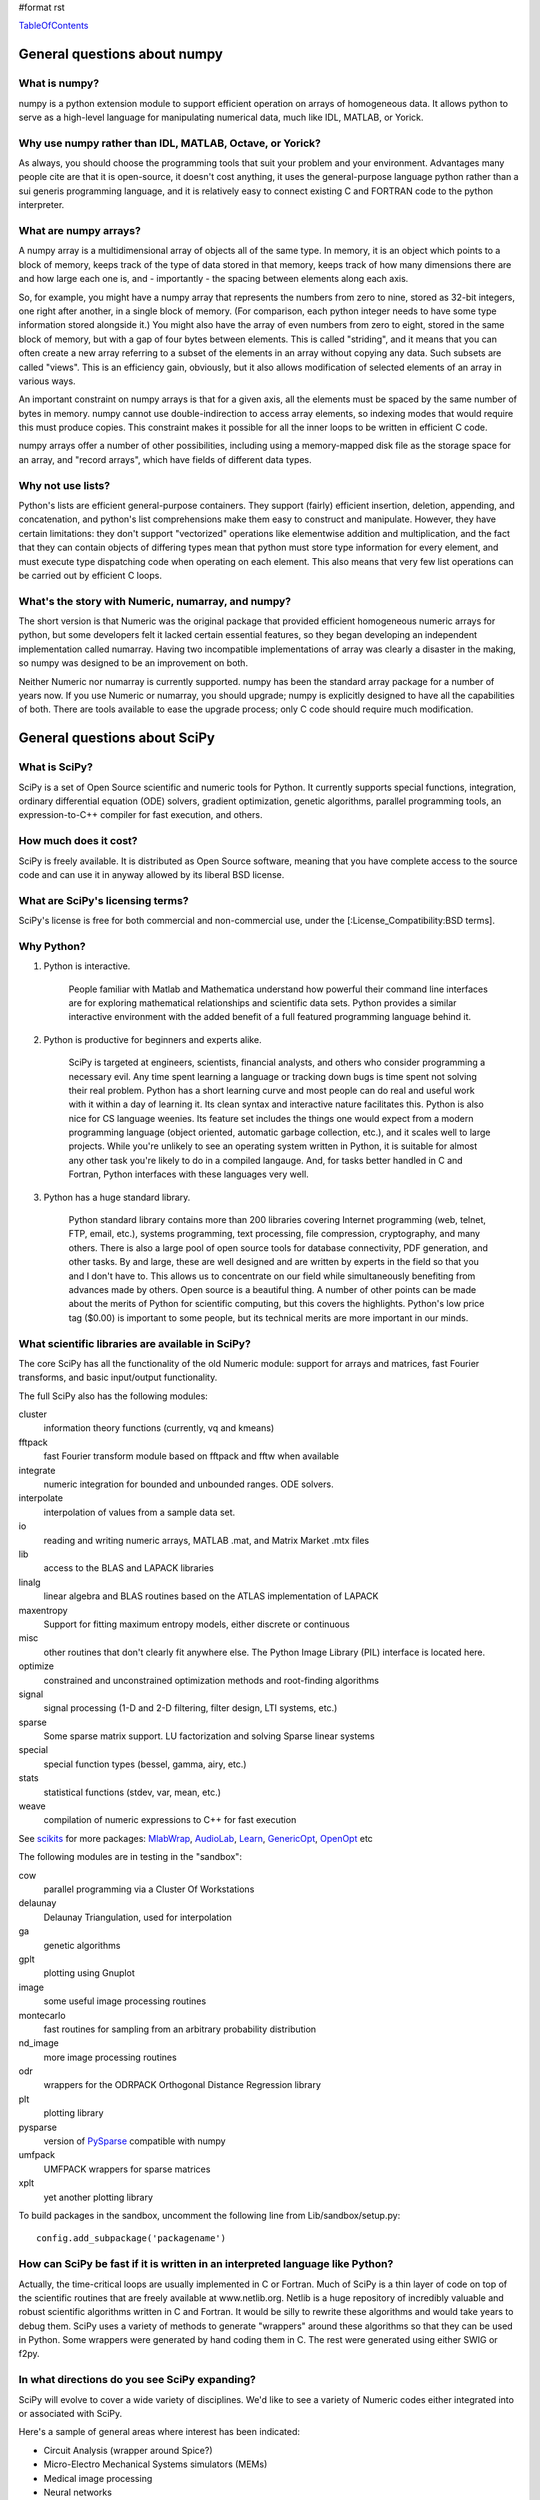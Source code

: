 #format rst

TableOfContents_

General questions about numpy
=============================

What is numpy?
--------------

numpy is a python extension module to support efficient operation on arrays of homogeneous data. It allows python to serve as a high-level language for manipulating numerical data, much like IDL, MATLAB, or Yorick.

Why use numpy rather than IDL, MATLAB, Octave, or Yorick?
---------------------------------------------------------

As always, you should choose the programming tools that suit your problem and your environment. Advantages many people cite are that it is open-source, it doesn't cost anything, it uses the general-purpose language python rather than a sui generis programming language, and it is relatively easy to connect existing C and FORTRAN code to the python interpreter.

What are numpy arrays?
----------------------

A numpy array is a multidimensional array of objects all of the same type. In memory, it is an object which points to a block of memory, keeps track of the type of data stored in that memory, keeps track of how many dimensions there are and how large each one is, and - importantly - the spacing between elements along each axis.

So, for example, you might have a numpy array that represents the numbers from zero to nine, stored as 32-bit integers, one right after another, in a single block of memory. (For comparison, each python integer needs to have some type information stored alongside it.) You might also have the array of even numbers from zero to eight, stored in the same block of memory, but with a gap of four bytes between elements. This is called "striding", and it means that you can often create a new array referring to a subset of the elements in an array without copying any data. Such subsets are called "views". This is an efficiency gain, obviously, but it also allows modification of selected elements of an array in various ways.

An important constraint on numpy arrays is that for a given axis, all the elements must be spaced by the same number of bytes in memory. numpy cannot use double-indirection to access array elements, so indexing modes that would require this must produce copies. This constraint makes it possible for all the inner loops to be written in efficient C code.

numpy arrays offer a number of other possibilities, including using a memory-mapped disk file as the storage space for an array, and "record arrays", which have fields of different data types.

Why not use lists?
------------------

Python's lists are efficient general-purpose containers. They support (fairly) efficient insertion, deletion, appending, and concatenation, and python's list comprehensions make them easy to construct and manipulate. However, they have certain limitations: they don't support "vectorized" operations like elementwise addition and multiplication, and the fact that they can contain objects of differing types mean that python must store type information for every element, and must execute type dispatching code when operating on each element. This also means that very few list operations can be carried out by efficient C loops.

What's the story with Numeric, numarray, and numpy?
---------------------------------------------------

The short version is that Numeric was the original package that provided efficient homogeneous numeric arrays for python, but some developers felt it lacked certain essential features, so they began developing an independent implementation called numarray. Having two incompatible implementations of array was clearly a disaster in the making, so numpy was designed to be an improvement on both.

Neither Numeric nor numarray is currently supported. numpy has been the standard array package for a number of years now. If you use Numeric or numarray, you should upgrade; numpy is explicitly designed to have all the capabilities of both. There are tools available to ease the upgrade process; only C code should require much modification.

General questions about SciPy
=============================

What is SciPy?
--------------

SciPy is a set of Open Source scientific and numeric tools for Python. It currently supports special functions, integration, ordinary differential equation (ODE) solvers, gradient optimization, genetic algorithms, parallel programming tools, an expression-to-C++ compiler for fast execution, and others.

How much does it cost?
----------------------

SciPy is freely available. It is distributed as Open Source software, meaning that you have complete access to the source code and can use it in anyway allowed by its liberal BSD license.

What are SciPy's licensing terms?
---------------------------------

SciPy's license is free for both commercial and non-commercial use, under the [:License_Compatibility:BSD terms].

Why Python?
-----------

1. Python is interactive.

     People familiar with Matlab and Mathematica understand how powerful their command line interfaces are for exploring mathematical relationships and scientific data sets. Python provides a similar interactive environment with the added benefit of a full featured programming language behind it.

#. Python is productive for beginners and experts alike.

     SciPy is targeted at engineers, scientists, financial analysts, and others who consider programming a necessary evil. Any time spent learning a language or tracking down bugs is time spent not solving their real problem. Python has a short learning curve and most people can do real and useful work with it within a day of learning it. Its clean syntax and interactive nature facilitates this. Python is also nice for CS language weenies. Its feature set includes the things one would expect from a modern programming language (object oriented, automatic garbage collection, etc.), and it scales well to large projects. While you're unlikely to see an operating system written in Python, it is suitable for almost any other task you're likely to do in a compiled langauge. And, for tasks better handled in C and Fortran, Python interfaces with these languages very well.

#. Python has a huge standard library.

     Python standard library contains more than 200 libraries covering Internet programming (web, telnet, FTP, email, etc.), systems programming, text processing, file compression, cryptography, and many others. There is also a large pool of open source tools for database connectivity, PDF generation, and other tasks. By and large, these are well designed and are written by experts in the field so that you and I don't have to. This allows us to concentrate on our field while simultaneously benefiting from advances made by others. Open source is a beautiful thing. A number of other points can be made about the merits of Python for scientific computing, but this covers the highlights. Python's low price tag ($0.00) is important to some people, but its technical merits are more important in our minds.

What scientific libraries are available in SciPy?
-------------------------------------------------

The core SciPy has all the functionality of the old Numeric module: support for arrays and matrices, fast Fourier transforms, and basic input/output functionality.

The full SciPy also has the following modules:

cluster
  information theory functions (currently, vq and kmeans)

fftpack
  fast Fourier transform module based on fftpack and fftw when available

integrate
  numeric integration for bounded and unbounded ranges. ODE solvers.

interpolate
  interpolation of values from a sample data set.

io
  reading and writing numeric arrays, MATLAB .mat, and Matrix Market .mtx files

lib
  access to the BLAS and LAPACK libraries

linalg
  linear algebra and BLAS routines based on the ATLAS implementation of LAPACK

maxentropy
  Support for fitting maximum entropy models, either discrete or continuous

misc
  other routines that don't clearly fit anywhere else.  The Python Image Library (PIL) interface is located here.

optimize
  constrained and unconstrained optimization methods and root-finding algorithms

signal
  signal processing (1-D and 2-D filtering, filter design, LTI systems, etc.)

sparse
  Some sparse matrix support. LU factorization and solving Sparse linear systems

special
  special function types (bessel, gamma, airy, etc.)

stats
  statistical functions (stdev, var, mean, etc.)

weave
  compilation of numeric expressions to C++ for fast execution

See `scikits <http://scipy.org/scipy/scikits>`_ for more packages: MlabWrap_, AudioLab_, `Learn <http://scipy.org/scipy/scikits/wiki/MachineLearning>`_, `GenericOpt <http://scipy.org/scipy/scikits/wiki/Optimization>`_, `OpenOpt <http://scipy.org/scipy/scikits/wiki/OpenOpt>`_ etc

The following modules are in testing in the "sandbox":

cow
  parallel programming via a Cluster Of Workstations

delaunay
  Delaunay Triangulation, used for interpolation

ga
  genetic algorithms

gplt
  plotting using Gnuplot

image
  some useful image processing routines

montecarlo
  fast routines for sampling from an arbitrary probability distribution

nd_image
  more image processing routines

odr
  wrappers for the ODRPACK Orthogonal Distance Regression library

plt
  plotting library

pysparse
  version of PySparse_ compatible with numpy

umfpack
  UMFPACK wrappers for sparse matrices

xplt
  yet another plotting library

To build packages in the sandbox, uncomment the following line from Lib/sandbox/setup.py:

::

      config.add_subpackage('packagename')

How can SciPy be fast if it is written in an interpreted language like Python?
------------------------------------------------------------------------------

Actually, the time-critical loops are usually implemented in C or Fortran. Much of SciPy is a thin layer of code on top of the scientific routines that are freely available at www.netlib.org. Netlib is a huge repository of incredibly valuable and robust scientific algorithms written in C and Fortran. It would be silly to rewrite these algorithms and would take years to debug them. SciPy uses a variety of methods to generate "wrappers" around these algorithms so that they can be used in Python. Some wrappers were generated by hand coding them in C. The rest were generated using either SWIG or f2py.

In what directions do you see SciPy expanding?
----------------------------------------------

SciPy will evolve to cover a wide variety of disciplines. We'd like to see a variety of Numeric codes either integrated into or associated with SciPy.

Here's a sample of general areas where interest has been indicated:

* Circuit Analysis (wrapper around Spice?)

* Micro-Electro Mechanical Systems simulators (MEMs)

* Medical image processing

* Neural networks

* 3-D Visualization via VTK

* Financial analysis

* Economic analysis

* Hidden Markov Models

And here are some other, though more specialized, candidates:

* Radar processing

* Electromagnetics simulators (MoM, FDTD, FEM)

* Fluid dynamics codes

* 2-D and 3-D Modeling/CAD module (Open Cascade?)

We're open to pretty much any suggestions, so let us know what fields are of interest.

I've found a bug.  What do I do?
--------------------------------

The SciPy development team works hard to make SciPy as reliable as possible, but, as in any software product, bugs do occur. If you find bugs that affect your software, please tell us by entering a ticket in the `tracker <http://projects.scipy.org/scipy/scipy/report/1:ticket>`_.

How can I get involved in SciPy?
--------------------------------

Drop us a mail on the mailing lists.  We are keen for more people to help out writing code, unit tests, documentation (including translations into other languages), and helping out with the website.

Is there commercial support available?
--------------------------------------

Yes, commercial support is offered for SciPy by Enthought. Please contact `eric@enthought.com`_ for more information.

Basic SciPy/numpy usage
=======================

What is the preferred way to test if an array is empy?
------------------------------------------------------

If you are certain a variable is an array, then use the "size" attribute. If the variable may be a list or other sequence type, use len(). The size attribute is preferable to len because:

::

       a = numpy.zeros((1,0))
       a.size == 0

but

::

       len(a) == 1

I want to load an array from a text file. Can you help me make this code more efficient?
----------------------------------------------------------------------------------------

Use numpy.loadtxt. Even if your text file has header and footer lines or comments, loadtxt can almost certainly read it; it is convenient and efficient.

I want to save an array on disk for later use. What's the best way?
-------------------------------------------------------------------

There are a large number of alternatives, depending on your needs (and on which version of numpy/scipy you are using):

* Text files: slow, huge, portable, human-readable; built into numpy * Raw binary: no metadata, totally unportable, fast; built into numpy * pickle: somewhat slow, somewhat portable (may be incompatible with different numpy versions); built into numpy * MATLAB format: portable; built into scipy * HDF5: high-powered kitchen-sink format; available through pytables * .npy: numpy native binary data format, simple, efficient, portable; built into numpy as of 1.0.5.

What's the difference between matrices and arrays?
--------------------------------------------------

numpy's basic data type is the multidimensional array. These can be one-dimensional (that is, one index, like a list or a vector), two-dimensional (two indices, like an image), three-dimensional, or more. (zero-dimensional arrays are sort of a weird corner case.) They support various operations, inluding addition, subtraction, multiplication, exponentiation, and so on - but all of these are *elementwise* operations. If you want matrix multiplication between two two-dimensional arrays, the function numpy.dot() does this. It works fine for getting the matrix product of a two-dimensional array and a one-dimensional array, in either direction, or two one-dimensional arrays. If you want some kind of matrix multiplication-like operation on higher-dimensional arrays (tensor contraction), you need to think which indices you want to be contracting over. Some combination of tensordot() and rollaxis() should do what you want.

However, some users find that they are doing so many matrix multiplications that always having to write dot() is too cumbersome, or they really want to keep row and column vectors separate. For these users, there is a matrix class. This is simply a transparent wrapper around arrays that forces arrays to be at least two-dimensional, and that overloads the multiplication and exponentiation operations. Multiplication becomes matrix multiplication, and exponentiation becomes matrix exponentiation. If you want elementwise multiplication, use numpy.multiply().

The function asmatrix() converts an array into a matrix (without ever copying any data); asarray() converts matrices to arrays. asanyarray() makes sure that the result is either a matrix or an array (but not, say, a list). Unfortunately, a few of numpy's many functions use asarray() when they should use asanyarray(), so from time to time you may find your matrices accidentally get converted into arrays. Just use asmatrix(), and consider filing a bug.

I personally never use matrices. dot() really isn't much trouble, and it's more or less the only difference.

Why not just have a separate operator for matrix multiplication?
~~~~~~~~~~~~~~~~~~~~~~~~~~~~~~~~~~~~~~~~~~~~~~~~~~~~~~~~~~~~~~~~

Unfortunately python does not allow extension modules to define new operators, and there is no operator we can overload to mean matrix operations.

How do I find the indices of an array where some condition is true?
-------------------------------------------------------------------

The prefered idiom for doing this is to use the function np.nonzero(), or the nonzero() method of ndarray. Given an array a, the condition a > 3 returns a boolean array and since False is interpreted as 0 in Python and Numpy, np.nonzero(a > 3) yields the indices of a where the condition is true.

::

   >>> import numpy as np
   >>> a = np.array([[1,2,3],[4,5,6],[7,8,9]])
   >>> a > 3
   array([[False, False, False],
          [ True,  True,  True],
          [ True,  True,  True]], dtype=bool)
   >>> np.nonzero(a > 3)
   (array([1, 1, 1, 2, 2, 2]), array([0, 1, 2, 0, 1, 2]))

The nonzero method of the boolean array can also be called.

::

   >>> (a > 3).nonzero()
   (array([1, 1, 1, 2, 2, 2]), array([0, 1, 2, 0, 1, 2]))

Advanced NumPy/SciPy usage
==========================

Does NumPy support nan ("not a number")?
----------------------------------------

nan, short for "not a number", is a special floating point value defined by the IEEE-754 specification along with "inf" (infinity) and other values and behaviors. In theory, IEEE nans were specifically designed to address the problem of missing values, but the reality is that different platforms behave differently, making life more difficult. On some platforms, the presence of nans slows calculations 10-100 times.  For integer data, no nan value exists. Some platforms, notably older Crays and VAX machines, don't support nans whatsoever.

Despite all these issues NumPy (and SciPy) endeavor to support IEEE-754 behavior (based on NumPy's predecessor numarray). The most significant challenge is a lack of cross-platform support within Python itself. Because NumPy is written to take advantage of C99, which supports IEEE-754, it can side-step such issues internally, but users may still face problems when, for example, comparing values within Python interpreter. In fact, NumPy currently assumes IEEE-754 behavior of the underlying floats, a decision that may have to be revisited when the VAX community rises up in rebellion.

Those wishing to avoid potential headaches will be interested in an alternative solution which has a long history in NumPy's predecessors -- masked arrays. Masked arrays are standard arrays with a second "mask" array of the same shape to indicate whether the value is present or missing. Masked arrays are the domain of the numpy.ma module, and continue the cross-platform Numeric/numarray tradition. See ["Cookbook/Matplotlib/Plotting values with masked arrays"] for example, to avoid plotting missing data in matplotlib. Despite their additional memory requirement, masked arrays are faster than nans on many floating point units. See also the NumPy developer's wiki at NumPyTrac:wiki/MaskedArray.

I have a multiprocessor/multicore machine. How can I use this to speed up my code?
----------------------------------------------------------------------------------

There are a variety of techniques, but none of them are automatic. See ParallelProgramming_.

Why doesn't A[[0,1,1,2]]+=1 do what I think it should?
------------------------------------------------------

This comes up from time to time on the mailing list. See `here <http://projects.scipy.org/pipermail/numpy-discussion/2006-March/006877.html>`_ for one extensive discussion.

::

   >>> A = numpy.zeros(3)
   >>> A[[0,1,1,2]] += 1
   >>> A
   array([ 1.,  1.,  1.])

One might, quite reasonably, have expected A to contain [1,2,1]. Unfortunately this is not what is implemented in numpy. More, the `Python Reference Manual <http://docs.python.org/ref/augassign.html>`_ specifies that

::

   >>> x = x + y

and

::

   >>> x += y

should result in x having the same value (though not necessarily the same identity). More, even if the numpy developers wanted to modify this behaviour, python does not provide an overloadable :underline:`indexed_iadd` function; the code acts like

::

   >>> tmp = A.__getitem__([0,1,1,2])
   >>> tmp.__iadd__(1)
   >>> A.__setitem__([0,1,1,2],tmp)

This leads to other peculiarities sometimes; if the indexing operation is actually able to provide a view rather than a copy, the :underline:`iadd` writes to the array, then the view is copied into the array, so that the array is written to twice.

NumPy/SciPy installation
========================

See also the ["Installing SciPy_"] page.

Basics
------

First make sure that all `NumPy/SciPy`_ prerequisites are installed and working properly.  Then be sure to remove any old !NumPy/!SciPy_ installations (e.g. /usr/lib/python2.4/site-packages/{numpy,scipy} or $HOME/lib/python2.4/site-packages/{numpy,scipy}).

Prerequisities
~~~~~~~~~~~~~~

NumPy requires the following software installed:

1. `Python <http://www.python.org>`_ 2.4.x or 2.5.x

Debian packages: python python-dev

Make sure that the Python package distutils is installed before continuing. For example, in Debian GNU/Linux, distutils is included in the python-dev package.

Python must also be compiled with the zlib module enabled.

2. A C compiler.

3. Optionally an optimized LAPACK library. Similar, to scipy setup.py script, numpy setup.py script can detect optimized LAPACK libraries in the system. See SciPy_ notes below.

Scipy requires the following software installed:

1. `NumPy <http://www.numpy.org/>`_ 0.9.2 or newer and its prerequisities.

2. Complete `LAPACK <http://www.netlib.org/lapack/>`_ library.

Debian packages: atlas2-headers atlas2-base atlas2-base-dev

Various SciPy_ packages do linear algebra computations using the LAPACK routines. SciPy_'s setup.py scripts can use number of different LAPACK library setups, including optimized LAPACK libraries such as ATLAS :underline:`or the Accelerate/vecLib framework on OS X. The notes below give more information on how to prepare the build environment so that` SciPy_:underline:`'s setup.py scripts can use whatever LAPACK library setup one has.`

:underline:`3. C and Fortran compilers.`

Installation using tar-ball
~~~~~~~~~~~~~~~~~~~~~~~~~~~

Unpack numpy/scipy-<version>.tar.gz, change to the numpy/scipy-<version> directory, and run

::

   python setup.py install

This may take several minutes to an hour depending on the speed of your computer.  This may require root privileges.  To install to a user-specific location instead, run

::

   python setup.py install --prefix=$MYDIR

where $MYDIR is, for example, $HOME or $HOME/usr.

Testing
~~~~~~~

To test SciPy_ after installation (highly recommended), execute in Python

::

   >>> import numpy
   >>> numpy.test(level=1)
   >>> import scipy
   >>> scipy.test(level=1)

where the test level can be varied from 1 to 10. To get detailed messages about what tests are being executed, use

::

   >>> numpy.test(level=1, verbosity=2)

for instance.

Customizing
-----------

Compilers
~~~~~~~~~

Note that !NumPy/!SciPy_ is developed mainly using GNU compilers. Compilers from other vendors such as Intel, Absoft, Sun, NAG, Compaq, Vast, Porland, Lahey, HP, IBM are supported in the form of community feedback.

gcc 3.x compilers are recommended.  gcc 4.0.x also works on some platforms (e.g. Linux x86).  SciPy_ is not fully compatible with gcc 4.0.x on OS X.  If building on OS X, we recommend you use gcc 3.3, by typing:

::

   gcc_select 3.3

Building NumPy requires only a C compiler. To build SciPy, also a Fortran compiler is required.

If BLAS/LAPACK libraries used by NumPy_ linalg module is built with a Fortran compiler, then linking extension modules must be carried out with Fortran linker (then all necessary Fortran compiler specific libraries are correctly linked to extension modules). This is the only case where Fortran compiler is required for building NumPy.

You can specify which Fortran compiler to use by using the following install command

::

   python setup.py config_fc --fcompiler=<Vendor> install

To see a valid list of <Vendor> names, run

::

   python setup.py config_fc --help-fcompiler

IMPORTANT: It is highly recommended that all libraries that scipy uses (e.g. blas and atlas libraries) are built with the same Fortran compiler.

xplt for plotting
~~~~~~~~~~~~~~~~~

If after installing scipy, you want to follow a manual and encounter commands about xplt for plotting, the following could be interesting:  http://www.scipy.net/pipermail/scipy-user/2006-April/007693.html

Basically, to enable xplt, you have to edit the file setup.py in /Lib/sanbox/. However, it seems that in the last tarball (0.4.9), xplt is not present anymore and enabling it causes an error at built time.

Known installation problems
---------------------------

BLAS sources shipped with LAPACK are incomplete
~~~~~~~~~~~~~~~~~~~~~~~~~~~~~~~~~~~~~~~~~~~~~~~

Some distributions (e.g. Redhat Linux 7.1) provide BLAS libraries that are built from such incomplete sources and therefore cause import errors like

::

   ImportError: .../fblas.so: undefined symbol: srotmg_

Fix: Use ATLAS or the official release of BLAS libraries.

LAPACK library provided by ATLAS is incomplete
~~~~~~~~~~~~~~~~~~~~~~~~~~~~~~~~~~~~~~~~~~~~~~

You will notice it when getting import errors like

::

   ImportError: .../flapack.so : undefined symbol: sgesdd_

To be sure that !NumPy/!SciPy_ is built against a complete LAPACK, check the size of the file liblapack.a - it should be about 6MB. The location of liblapack.a is shown by executing

::

   python numpy/distutils/system_info.py lapack

To fix: follow the instructions in `Building a complete LAPACK library <http://math-atlas.sourceforge.net/errata.html#completelp>`_ to create a complete liblapack.a. Then copy liblapack.a to the same location where libatlas.a is installed and retry with scipy build.

Using ATLAS 3.2.1
~~~~~~~~~~~~~~~~~

If import clapack fails with the following error

::

   ImportError: .../clapack.so : undefined symbol: clapack_sgetri

then clapack is probably using ATLAS 3.2.1 but linalg module was built for a newer versions of ATLAS.

Using non-GNU Fortran Compiler
~~~~~~~~~~~~~~~~~~~~~~~~~~~~~~

If import scipy shows a message

::

   ImportError: undefined symbol: s_wsfe

and you are using non-GNU Fortran compiler, then it means that any of the (may be system provided) Fortran libraries such as LAPACK or BLAS were compiled with g77.

Recommended fix: Recompile all Fortran libraries with the same Fortran compiler and rebuild/reinstall scipy.

Using non-GNU Fortran compiler with gcc/g77 compiled Atlas/Lapack libraries
:::::::::::::::::::::::::::::::::::::::::::::::::::::::::::::::::::::::::::

When Atlas/Lapack libraries are compiled with GNU compilers but one wishes to build scipy with some non-GNU Fortran compiler then linking extension modules may require -lg2c. You can specify it in installation command line as follows

::

   python setup.py build build_ext -lg2c install

If using non-GNU C compiler or linker, the location of g2c library can be specified in a similar manner using -L</path/to/libg2c.a> after build_ext command.

Intel Fortran Compiler
::::::::::::::::::::::

Note that code compiled by the Intel Fortran Compiler (IFC) is not binary compatible with code compiled by g77. Therefore, when using IFC, all Fortran codes used in SciPy must be compiled with IFC. This also includes the LAPACK, BLAS, and ATLAS libraries. Using GCC for compiling C code is OK. IFC version 5.0 is not supported (because it has bugs that cause SciPy_'s tests to segfault).

Minimum IFC flags for building LAPACK and ATLAS are

::

     -FI -w90 -w95 -cm -O3 -unroll

Also consult 'ifc -help' for additional optimization flags suitable for your computers CPU.

When finishing LAPACK build, you must recompile ?lamch.f, xerbla.f with optimization disabled (otherwise infinite loops occur when using these routines)

::

     make lapacklib   # in /path/to/src/LAPACK/
     cd SRC
     ifc -FI -w90 -w95 -cm -O0 -c ?lamch.f xerbla.f
     cd ..
     make lapacklib

Advanced Issues
---------------

Why numpy headers are installed using add_data_dir and not add_headers?
~~~~~~~~~~~~~~~~~~~~~~~~~~~~~~~~~~~~~~~~~~~~~~~~~~~~~~~~~~~~~~~~~~~~~~~

To enable several versions of numpy to be installed at the same time, as well as to deal more easily with eggs.

More precisely: add_headers install headers system-wide (e.g. in /usr/include/ on unix if /usr is the prefix for installation), whereas add_data_dir install the headers in package-specific location (for example somewhere in /usr/lib/python2.5/site-packages/numpy/). Installing the headers system-wide prevents multiple version of numpy to be installed at the same time, and that's why add_headers use is discouraged for numpy/scipy.

Troubleshooting
---------------

If you experience problems when building/installing/testing SciPy_, you can ask help from `scipy-user@scipy.org`_ or `scipy-dev@scipy.org`_ mailing lists. Please include the following information in your message: os.name, ``uname -a``, sys.platform, sys.version, numpy.version:underline:`, ATLAS version, compiler versions, etc.  This information can be generated by executing:`

::

Feel free to add any other relevant information. For example, the full output (both stdout and stderr) of the SciPy installation command can be very helpful. Since this output can be rather large, ask before sending it into the mailing list (or better yet, to one of the developers, if asked).

In case of failing to import extension modules, the output of

::

   ldd /path/to/ext_module.so

can be very informative.

Miscellaneous Issues
====================

Why doesn't the bdist_rpm command work with config_fc?
------------------------------------------------------

The bdist_rpm in Python distutils hardcodes python setup.py build command for building rpms and so any additional options given in command line are not passed to the acctual build command. So, bdist_rpm has never worked together with config_fc. As a workaround, do the following:

1) Run

::

     python setup.py bdist_rpm
     python setup.py bdist_rpm --spec-only

to create rmpbuild tree and dist/package.spec.

2) Edit the setup.py build command in dist/package.spec. For example, insert config_fc --fcompiler=absoft just before the setup.py build command.

3) Insert the _topdir definition line to dist/package.spec, for example

::

   %define _topdir %(echo $PWD)/build/bdist.linux-i686/rpm

4) Run

::

     rpmbuild -ba  dist/f2py_ext.spec

This will create package rpm files somewhere under build/bdist.linux-i686/rpm/ directory.

RPM experts are welcome to simplify the above howto.

.. ############################################################################

.. _TableOfContents: ../TableOfContents

.. _MlabWrap: ../MlabWrap

.. _AudioLab: ../AudioLab

.. _GenericOpt: ../GenericOpt

.. _OpenOpt: ../OpenOpt

.. _PySparse: ../PySparse

.. _eric@enthought.com: mailto:eric@enthought.com

.. _ParallelProgramming: ../ParallelProgramming

.. _SciPy: ../SciPy

.. _NumPy/SciPy: ../NumPy/SciPy

.. _NumPy: ../NumPy

.. _scipy-user@scipy.org: mailto:scipy-user@scipy.org

.. _scipy-dev@scipy.org: mailto:scipy-dev@scipy.org

